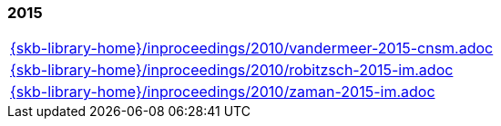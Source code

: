 //
// ============LICENSE_START=======================================================
//  Copyright (C) 2018 Sven van der Meer. All rights reserved.
// ================================================================================
// This file is licensed under the CREATIVE COMMONS ATTRIBUTION 4.0 INTERNATIONAL LICENSE
// Full license text at https://creativecommons.org/licenses/by/4.0/legalcode
// 
// SPDX-License-Identifier: CC-BY-4.0
// ============LICENSE_END=========================================================
//
// @author Sven van der Meer (vdmeer.sven@mykolab.com)
//

=== 2015
[cols="a", grid=rows, frame=none, %autowidth.stretch]
|===
|include::{skb-library-home}/inproceedings/2010/vandermeer-2015-cnsm.adoc[]
|include::{skb-library-home}/inproceedings/2010/robitzsch-2015-im.adoc[]
|include::{skb-library-home}/inproceedings/2010/zaman-2015-im.adoc[]
|===


